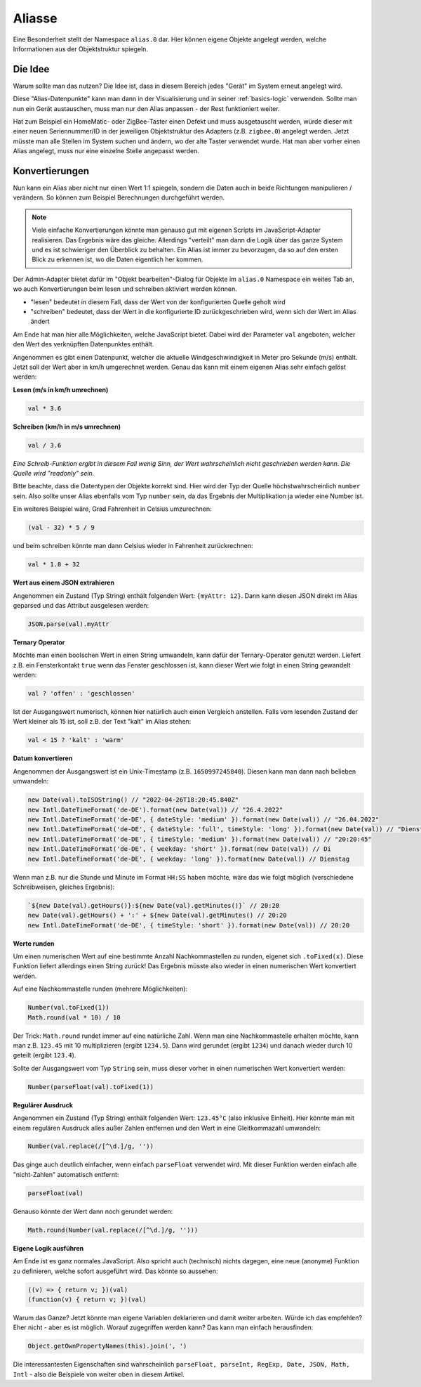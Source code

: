 .. _basics-aliases:

Aliasse
=======

Eine Besonderheit stellt der Namespace ``alias.0`` dar. Hier können eigene Objekte angelegt werden, welche Informationen aus der Objektstruktur spiegeln.

Die Idee
--------

Warum sollte man das nutzen? Die Idee ist, dass in diesem Bereich jedes "Gerät" im System erneut angelegt wird.

Diese "Alias-Datenpunkte" kann man dann in der Visualisierung und in seiner :ref:`basics-logic` verwenden. Sollte man nun ein Gerät austauschen, muss man nur den Alias anpassen - der Rest funktioniert weiter.

Hat zum Beispiel ein HomeMatic- oder ZigBee-Taster einen Defekt und muss ausgetauscht werden, würde dieser mit einer neuen Seriennummer/ID in der jeweiligen Objektstruktur des Adapters (z.B. ``zigbee.0``) angelegt werden. Jetzt müsste man alle Stellen im System suchen und ändern, wo der alte Taster verwendet wurde. Hat man aber vorher einen Alias angelegt, muss nur eine einzelne Stelle angepasst werden.

Konvertierungen
---------------

Nun kann ein Alias aber nicht nur einen Wert 1:1 spiegeln, sondern die Daten auch in beide Richtungen manipulieren / verändern. So können zum Beispiel Berechnungen durchgeführt werden.

.. note::
    Viele einfache Konvertierungen könnte man genauso gut mit eigenen Scripts im JavaScript-Adapter realisieren. Das Ergebnis wäre das gleiche. Allerdings "verteilt" man dann die Logik über das ganze System und es ist schwieriger den Überblick zu behalten. Ein Alias ist immer zu bevorzugen, da so auf den ersten Blick zu erkennen ist, wo die Daten eigentlich her kommen.

Der Admin-Adapter bietet dafür im "Objekt bearbeiten"-Dialog für Objekte im ``alias.0`` Namespace ein weites Tab an, wo auch Konvertierungen beim lesen und schreiben aktiviert werden können.

- "lesen" bedeutet in diesem Fall, dass der Wert von der konfigurierten Quelle geholt wird
- "schreiben" bedeutet, dass der Wert in die konfigurierte ID zurückgeschrieben wird, wenn sich der Wert im Alias ändert

Am Ende hat man hier alle Möglichkeiten, welche JavaScript bietet. Dabei wird der Parameter ``val`` angeboten, welcher den Wert des verknüpften Datenpunktes enthält.

Angenommen es gibt einen Datenpunkt, welcher die aktuelle Windgeschwindigkeit in Meter pro Sekunde (m/s) enthält. Jetzt soll der Wert aber in km/h umgerechnet werden. Genau das kann mit einem eigenen Alias sehr einfach gelöst werden:

**Lesen (m/s in km/h umrechnen)**

.. code:: javascript

    val * 3.6

**Schreiben (km/h in m/s umrechnen)**

.. code:: javascript

    val / 3.6

*Eine Schreib-Funktion ergibt in diesem Fall wenig Sinn, der Wert wahrscheinlich nicht geschrieben werden kann. Die Quelle wird "readonly" sein.*

Bitte beachte, dass die Datentypen der Objekte korrekt sind. Hier wird der Typ der Quelle höchstwahrscheinlich ``number`` sein. Also sollte unser Alias ebenfalls vom Typ ``number`` sein, da das Ergebnis der Multiplikation ja wieder eine Number ist.

Ein weiteres Beispiel wäre, Grad Fahrenheit in Celsius umzurechnen:

.. code:: javascript

    (val - 32) * 5 / 9

und beim schreiben könnte man dann Celsius wieder in Fahrenheit zurückrechnen:

.. code:: javascript

    val * 1.8 + 32

**Wert aus einem JSON extrahieren**

Angenommen ein Zustand (Typ String) enthält folgenden Wert: ``{myAttr: 12}``. Dann kann diesen JSON direkt im Alias geparsed und das Attribut ausgelesen werden:

.. code:: javascript

    JSON.parse(val).myAttr

**Ternary Operator**

Möchte man einen boolschen Wert in einen String umwandeln, kann dafür der Ternary-Operator genutzt werden. Liefert z.B. ein Fensterkontakt ``true`` wenn das Fenster geschlossen ist, kann dieser Wert wie folgt in einen String gewandelt werden:

.. code:: javascript

    val ? 'offen' : 'geschlossen'

Ist der Ausgangswert numerisch, können hier natürlich auch einen Vergleich anstellen. Falls vom lesenden Zustand der Wert kleiner als 15 ist, soll z.B. der Text "kalt" im Alias stehen:

.. code:: javascript

    val < 15 ? 'kalt' : 'warm'

**Datum konvertieren**

Angenommen der Ausgangswert ist ein Unix-Timestamp (z.B. ``1650997245840``). Diesen kann man dann nach belieben umwandeln:

.. code:: javascript

    new Date(val).toISOString() // "2022-04-26T18:20:45.840Z"
    new Intl.DateTimeFormat('de-DE').format(new Date(val)) // "26.4.2022"
    new Intl.DateTimeFormat('de-DE', { dateStyle: 'medium' }).format(new Date(val)) // "26.04.2022"
    new Intl.DateTimeFormat('de-DE', { dateStyle: 'full', timeStyle: 'long' }).format(new Date(val)) // "Dienstag, 26. April 2022 um 20:20:45 MESZ"
    new Intl.DateTimeFormat('de-DE', { timeStyle: 'medium' }).format(new Date(val)) // "20:20:45"
    new Intl.DateTimeFormat('de-DE', { weekday: 'short' }).format(new Date(val)) // Di
    new Intl.DateTimeFormat('de-DE', { weekday: 'long' }).format(new Date(val)) // Dienstag

Wenn man z.B. nur die Stunde und Minute im Format ``HH:SS`` haben möchte, wäre das wie folgt möglich (verschiedene Schreibweisen, gleiches Ergebnis):

.. code:: javascript

    `${new Date(val).getHours()}:${new Date(val).getMinutes()}` // 20:20
    new Date(val).getHours() + ':' + ${new Date(val).getMinutes() // 20:20
    new Intl.DateTimeFormat('de-DE', { timeStyle: 'short' }).format(new Date(val)) // 20:20

**Werte runden**

Um einen numerischen Wert auf eine bestimmte Anzahl Nachkommastellen zu runden, eigenet sich ``.toFixed(x)``. Diese Funktion liefert allerdings einen String zurück! Das Ergebnis müsste also wieder in einen numerischen Wert konvertiert werden.

Auf eine Nachkommastelle runden (mehrere Möglichkeiten):

.. code:: javascript

    Number(val.toFixed(1))
    Math.round(val * 10) / 10

Der Trick: ``Math.round`` rundet immer auf eine natürliche Zahl. Wenn man eine Nachkommastelle erhalten möchte, kann man z.B. ``123.45`` mit 10 multiplizieren (ergibt ``1234.5``). Dann wird gerundet (ergibt ``1234``) und danach wieder durch 10 geteilt (ergibt ``123.4``).

Sollte der Ausgangswert vom Typ ``String`` sein, muss dieser vorher in einen numerischen Wert konvertiert werden:

.. code:: javascript

    Number(parseFloat(val).toFixed(1))

.. code:: javascript

**Regulärer Ausdruck**

Angenommen ein Zustand (Typ String) enthält folgenden Wert: ``123.45°C`` (also inklusive Einheit). Hier könnte man mit einem regulären Ausdruck alles außer Zahlen entfernen und den Wert in eine Gleitkommazahl umwandeln:

.. code:: javascript

    Number(val.replace(/[^\d.]/g, ''))

Das ginge auch deutlich einfacher, wenn einfach ``parseFloat`` verwendet wird. Mit dieser Funktion werden einfach alle "nicht-Zahlen" automatisch entfernt:

.. code:: javascript

    parseFloat(val)

Genauso könnte der Wert dann noch gerundet werden:

.. code:: javascript

    Math.round(Number(val.replace(/[^\d.]/g, '')))

**Eigene Logik ausführen**

Am Ende ist es ganz normales JavaScript. Also spricht auch (technisch) nichts dagegen, eine neue (anonyme) Funktion zu definieren, welche sofort ausgeführt wird. Das könnte so aussehen:

.. code:: javascript

    ((v) => { return v; })(val)
    (function(v) { return v; })(val)

Warum das Ganze? Jetzt könnte man eigene Variablen deklarieren und damit weiter arbeiten. Würde ich das empfehlen? Eher nicht - aber es ist möglich. Worauf zugegriffen werden kann? Das kann man einfach herausfinden:

.. code:: javascript

    Object.getOwnPropertyNames(this).join(', ')

Die interessantesten Eigenschaften sind wahrscheinlich ``parseFloat, parseInt, RegExp, Date, JSON, Math, Intl`` - also die Beispiele von weiter oben in diesem Artikel.
